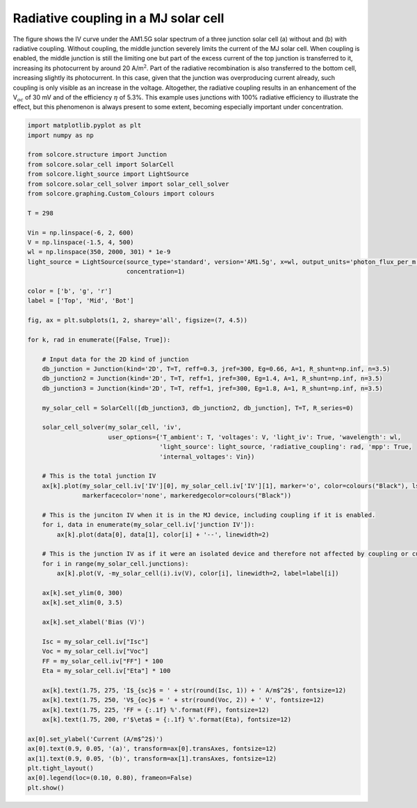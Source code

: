 Radiative coupling in a MJ solar cell
=====================================

The figure shows the IV curve under the AM1.5G solar
spectrum of a three junction solar cell (a) without and (b) with
radiative coupling. Without coupling, the middle junction severely
limits the current of the MJ solar cell. When coupling is enabled, the
middle junction is still the limiting one but part of the excess current
of the top junction is transferred to it, increasing its photocurrent by
around 20 A/m\ :math:`^2`. Part of the radiative recombination is also
transferred to the bottom cell, increasing slightly its photocurrent. In
this case, given that the junction was overproducing current already,
such coupling is only visible as an increase in the voltage. Altogether,
the radiative coupling results in an enhancement of the V\ :math:`_{oc}`
of 30 mV and of the efficiency :math:`\eta` of 5.3%. This example uses
junctions with 100% radiative efficiency to illustrate the effect, but
this phenomenon is always present to some extent, becoming especially
important under concentration.

.. image:: MJ_with_rad_coupling.png
   :width: 60%
   :align: center

.. code-block:: Python

    import matplotlib.pyplot as plt
    import numpy as np

    from solcore.structure import Junction
    from solcore.solar_cell import SolarCell
    from solcore.light_source import LightSource
    from solcore.solar_cell_solver import solar_cell_solver
    from solcore.graphing.Custom_Colours import colours

    T = 298

    Vin = np.linspace(-6, 2, 600)
    V = np.linspace(-1.5, 4, 500)
    wl = np.linspace(350, 2000, 301) * 1e-9
    light_source = LightSource(source_type='standard', version='AM1.5g', x=wl, output_units='photon_flux_per_m',
                               concentration=1)

    color = ['b', 'g', 'r']
    label = ['Top', 'Mid', 'Bot']

    fig, ax = plt.subplots(1, 2, sharey='all', figsize=(7, 4.5))

    for k, rad in enumerate([False, True]):

        # Input data for the 2D kind of junction
        db_junction = Junction(kind='2D', T=T, reff=0.3, jref=300, Eg=0.66, A=1, R_shunt=np.inf, n=3.5)
        db_junction2 = Junction(kind='2D', T=T, reff=1, jref=300, Eg=1.4, A=1, R_shunt=np.inf, n=3.5)
        db_junction3 = Junction(kind='2D', T=T, reff=1, jref=300, Eg=1.8, A=1, R_shunt=np.inf, n=3.5)

        my_solar_cell = SolarCell([db_junction3, db_junction2, db_junction], T=T, R_series=0)

        solar_cell_solver(my_solar_cell, 'iv',
                          user_options={'T_ambient': T, 'voltages': V, 'light_iv': True, 'wavelength': wl,
                                        'light_source': light_source, 'radiative_coupling': rad, 'mpp': True,
                                        'internal_voltages': Vin})

        # This is the total junction IV
        ax[k].plot(my_solar_cell.iv['IV'][0], my_solar_cell.iv['IV'][1], marker='o', color=colours("Black"), ls='-',
                   markerfacecolor='none', markeredgecolor=colours("Black"))

        # This is the junciton IV when it is in the MJ device, including coupling if it is enabled.
        for i, data in enumerate(my_solar_cell.iv['junction IV']):
            ax[k].plot(data[0], data[1], color[i] + '--', linewidth=2)

        # This is the junction IV as if it were an isolated device and therefore not affected by coupling or current limiting.
        for i in range(my_solar_cell.junctions):
            ax[k].plot(V, -my_solar_cell(i).iv(V), color[i], linewidth=2, label=label[i])

        ax[k].set_ylim(0, 300)
        ax[k].set_xlim(0, 3.5)

        ax[k].set_xlabel('Bias (V)')

        Isc = my_solar_cell.iv["Isc"]
        Voc = my_solar_cell.iv["Voc"]
        FF = my_solar_cell.iv["FF"] * 100
        Eta = my_solar_cell.iv["Eta"] * 100

        ax[k].text(1.75, 275, 'I$_{sc}$ = ' + str(round(Isc, 1)) + ' A/m$^2$', fontsize=12)
        ax[k].text(1.75, 250, 'V$_{oc}$ = ' + str(round(Voc, 2)) + ' V', fontsize=12)
        ax[k].text(1.75, 225, 'FF = {:.1f} %'.format(FF), fontsize=12)
        ax[k].text(1.75, 200, r'$\eta$ = {:.1f} %'.format(Eta), fontsize=12)

    ax[0].set_ylabel('Current (A/m$^2$)')
    ax[0].text(0.9, 0.05, '(a)', transform=ax[0].transAxes, fontsize=12)
    ax[1].text(0.9, 0.05, '(b)', transform=ax[1].transAxes, fontsize=12)
    plt.tight_layout()
    ax[0].legend(loc=(0.10, 0.80), frameon=False)
    plt.show()
